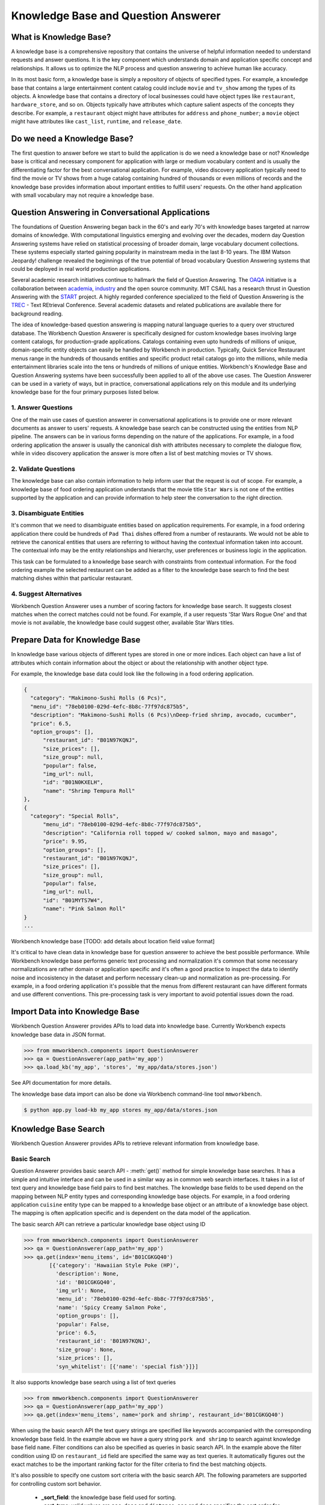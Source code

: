 Knowledge Base and Question Answerer
====================================

What is Knowledge Base?
-----------------------
A knowledge base is a comprehensive repository that contains the universe of helpful information needed to understand requests and answer questions. It is the key component which understands domain and application specific concept and relationships. It allows us to optimize the NLP process and question answering to achieve human like accuracy.

In its most basic form, a knowledge base is simply a repository of objects of specified types. For example, a knowledge base that contains a large entertainment content catalog could include ``movie`` and ``tv_show`` among the types of its objects. A knowledge base that contains a directory of local businesses could have object types like ``restaurant``, ``hardware_store``, and so on. Objects typically have attributes which capture salient aspects of the concepts they describe. For example, a ``restaurant`` object might have attributes for ``address`` and ``phone_number``; a ``movie`` object might have attributes like ``cast_list``, ``runtime``, and ``release_date``.

Do we need a Knowledge Base?
----------------------------
The first question to answer before we start to build the application is do we need a knowledge base or not? Knowledge base is critical and necessary component for application with large or medium vocabulary content and is usually the differentiating factor for the best conversational application. For example, video discovery application typically need to find the movie or TV shows from a huge catalog containing hundred of thousands or even millions of records and the knowledge base provides information about important entities to fulfill users' requests. On the other hand application with small vocabulary may not require a knowledge base. 

Question Answering in Conversational Applications
-------------------------------------------------
The foundations of Question Answering began back in the 60's and early 70's with knowledge bases targeted at narrow domains of knowledge. With computational linguistics emerging and evolving over the decades, modern day Question Answering systems have relied on statistical processing of broader domain, large vocabulary document collections. These systems especially started gaining popularity in mainstream media in the last 8-10 years. The IBM Watson Jeopardy! challenge revealed the beginnings of the true potential of broad vocabulary Question Answering systems that could be deployed in real world production applications.

Several academic research initiatives continue to hallmark the field of Question Answering. The `OAQA <https://oaqa.github.io/>`_ initiative is a collaboration between `academia <http://www.cs.cmu.edu/~ehn/>`_, `industry <https://www.research.ibm.com/deepqa/question_answering.shtml>`_ and the open source community. MIT CSAIL has a research thrust in Question Answering with the `START <http://start.csail.mit.edu/index.php>`_ project. A highly regarded conference specialized to the field of Question Answering is the `TREC <http://trec.nist.gov/>`_ - Text REtrieval Conference. Several academic datasets and related publications are available there for background reading.

The idea of knowledge-based question answering is mapping natural language queries to a query over structured database. The Workbench Question Answerer is specifically designed for custom knowledge bases involving large content catalogs, for production-grade applications. Catalogs containing even upto hundreds of millions of unique, domain-specific entity objects can easily be handled by Workbench in production. Typically, Quick Service Restaurant menus range in the hundreds of thousands entities and specific product retail catalogs go into the millions, while media entertainment libraries scale into the tens or hundreds of millions of unique entities. Workbench's Knowledge Base and Question Answering systems have been successfully been applied to all of the above use cases. The Question Answerer can be used in a variety of ways, but in practice, conversational applications rely on this module and its underlying knowledge base for the four primary purposes listed below.

1. Answer Questions
````````````````

One of the main use cases of question answerer in conversational applications is to provide one or more relevant documents as answer to users' requests. A knowledge base search can be constructed using the entities from NLP pipeline. The answers can be in various forms depending on the nature of the applications. For example, in a food ordering application the answer is usually the canonical dish with attributes necessary to complete the dialogue flow, while in video discovery application the answer is more often a list of best matching movies or TV shows.

2. Validate Questions 
``````````````````

The knowledge base can also contain information to help inform user that the request is out of scope. For example, a knowledge base of food ordering application understands that the movie title ``Star Wars`` is not one of the entities supported by the application and can provide information to help steer the conversation to the right direction.

3. Disambiguate Entities
`````````````````````

It's common that we need to disambiguate entities based on application requirements. For example, in a food ordering application there could be hundreds of ``Pad Thai`` dishes offered from a number of restaurants. We would not be able to retrieve the canonical entities that users are referring to without having the contextual information taken into account. The contextual info may be the entity relationships and hierarchy, user preferences or business logic in the application. 

This task can be formulated to a knowledge base search with constraints from contextual information. For the food ordering example the selected restaurant can be added as a filter to the knowledge base search to find the best matching dishes within that particular restaurant.

4. Suggest Alternatives
````````````````````

Workbench Question Answerer uses a number of scoring factors for knowledge base search. It suggests closest matches when the correct matches could not be found. For example, if a user requests 'Star Wars Rogue One' and that movie is not available, the knowledge base could suggest other, available Star Wars titles.

Prepare Data for Knowledge Base
-------------------------------
In knowledge base various objects of different types are stored in one or more indices. Each object can have a list of attributes which contain information about the object or about the relationship with another object type. 

For example, the knowledge base data could look like the following in a food ordering application.

.. code-block:: javascript

  {
    "category": "Makimono-Sushi Rolls (6 Pcs)",
    "menu_id": "78eb0100-029d-4efc-8b8c-77f97dc875b5",
    "description": "Makimono-Sushi Rolls (6 Pcs)\nDeep-fried shrimp, avocado, cucumber",
    "price": 6.5,
    "option_groups": [],
	"restaurant_id": "B01N97KQNJ",
	"size_prices": [],
	"size_group": null,
	"popular": false,
	"img_url": null,
	"id": "B01N0KXELH",
	"name": "Shrimp Tempura Roll"
  },
  {
    "category": "Special Rolls",
	"menu_id": "78eb0100-029d-4efc-8b8c-77f97dc875b5",
	"description": "California roll topped w/ cooked salmon, mayo and masago",
	"price": 9.95,
	"option_groups": [],
	"restaurant_id": "B01N97KQNJ",
	"size_prices": [],
	"size_group": null,
	"popular": false,
	"img_url": null,
	"id": "B01MYTS7W4",
	"name": "Pink Salmon Roll"
  }
  ...

Workbench knowledge base 
[TODO: add details about location field value format]

It's critical to have clean data in knowledge base for question answerer to achieve the best possible performance. While Workbench knowledge base performs generic text processing and normalization it's common that some necessary normalizations are rather domain or application specific and it's often a good practice to inspect the data to identify noise and incosistency in the dataset and perform necessary clean-up and normalization as pre-processing. For example, in a food ordering application it's possible that the menus from different restaurant can have different formats and use different conventions. This pre-processing task is very important to avoid potential issues down the road.

Import Data into Knowledge Base
-------------------------------
Workbench Question Answerer provides APIs to load data into knowledge base. Currently Workbench expects knowledge base data in JSON format.

.. code:: python

	>>> from mmworkbench.components import QuestionAnswerer
	>>> qa = QuestionAnswerer(app_path='my_app')
	>>> qa.load_kb('my_app', 'stores', 'my_app/data/stores.json')

See API documentation for more details.

The knowledge base data import can also be done via Workbench command-line tool ``mmworkbench``.

.. code-block:: console

	$ python app.py load-kb my_app stores my_app/data/stores.json


Knowledge Base Search
---------------------

Workbench Question Answerer provides APIs to retrieve relevant information from knowledge base.

Basic Search
````````````

Question Answerer provides basic search API - :meth:`get()` method for simple knowledge base searches. It has a simple and intuitive interface and can be used in a similar way as in common web search interfaces. It takes in a list of text query and knowledge base field pairs to find best matches. The knowledge base fields to be used depend on the mapping between NLP entity types and corresponding knowledge base objects. For example, in a food ordering application ``cuisine`` entity type can be mapped to a knowledge base object or an attribute of a knowledge base object. The mapping is often application specific and is dependent on the data model of the application. 

The basic search API can retrieve a particular knowledge base object using ID

.. code:: python
	
	>>> from mmworkbench.components import QuestionAnswerer
	>>> qa = QuestionAnswerer(app_path='my_app')
	>>> qa.get(index='menu_items', id='B01CGKGQ40')
		[{'category': 'Hawaiian Style Poke (HP)',
		  'description': None,
		  'id': 'B01CGKGQ40',
		  'img_url': None,
		  'menu_id': '78eb0100-029d-4efc-8b8c-77f97dc875b5',
		  'name': 'Spicy Creamy Salmon Poke',
		  'option_groups': [],
		  'popular': False,
		  'price': 6.5,
		  'restaurant_id': 'B01N97KQNJ',
		  'size_group': None,
		  'size_prices': [],
		  'syn_whitelist': [{'name': 'special fish'}]}]

It also supports knowledge base search using a list of text queries

.. code:: python
	
	>>> from mmworkbench.components import QuestionAnswerer
	>>> qa = QuestionAnswerer(app_path='my_app')
	>>> qa.get(index='menu_items', name='pork and shrimp', restaurant_id='B01CGKGQ40')

When using the basic search API the text query strings are specified like keywords accompanied with the corresponding knowledge base field. In the example above we have a query string ``pork and shrimp`` to search against knowledge base field ``name``. Filter conditions can also be specified as queries in basic search API. In the example above the filter condition using ID on ``restaurant_id`` field are specified the same way as text queries. It automatically figures out the exact matches to be the important ranking factor for the filter criteria to find the best matching objects.

It's also possible to specify one custom sort criteria with the basic search API. The following parameters are supported for controlling custom sort behavior.

	* **_sort_field**: the knowledge base field used for sorting. 
	* **_sort_type**: valid values are ``asc``, ``desc`` and ``distance``. ``asc`` and ``desc`` specifies the sort order for sorting on number and date fields, while ``distance`` indicates sorting by distance and can be used on location field.
	* **_sort_location**: specify origin location for sorting by distance.

.. code:: python
	
	>>> from mmworkbench.components import QuestionAnswerer
	>>> qa = QuestionAnswerer(app_path='my_app')
	>>> qa.get(index='menu_items', name='pork and shrimp', restaurant_id='B01CGKGQ40', _sort='price', _sort_type='asc')

To sort by distance to find best matches with user's current location taken into account.

	>>> from mmworkbench.components import QuestionAnswerer
	>>> qa = QuestionAnswerer(app_path='my_app')
	>>> qa.get(index='menu_items', name='pork and shrimp', _sort='location', _sort_type='distance', _sort_location='37.77,122.41')

The basic search API is designed to have an intuitive interface that works for the most common use cases. It has certain limitations to keep the interface simple and clean including.

	* Filters on number or date ranges are not supported.
	* Only one custom sort criteria is allowed.

Question Answerer provides advanced search API for more advanced use case which require more fine-grained control of the knowledge base search behavior. The advanced search APIs are described in the next section.

Advanced Search
```````````````

Workbench Question Answerer provides advanced search APIs to support more complex knowledge base searches. It allows a list of text queries, filters and custom sort criteria to be specified for having fine-grained control on knowledge base search behavior.

.. code:: python
	>>> from mmworkbench.components import QuestionAnswerer
	>>> qa = QuestionAnswerer(app_path='my_app')
	>>> s = qa.build_search()

build_search() API creates a Search object which is an abstraction of a knowledge base search. It provides several APIs for specifying text query, text or range filters and custom sort criteria.

Query
'''''

``query()`` API can be used to add text queries to the knowledge base search. For each query a knowledge base field and query string are specified for text relevance match. Several ranking factors including exact matches, phrase matches and partial matches are used to calculate text relevance scores and find best matching documents.

.. code:: python
	>>> from mmworkbench.components import QuestionAnswerer
	>>> qa = QuestionAnswerer(app_path='my_app')
	>>> s = qa.build_search()
	>>> s = s.query(dish_name='fish and chips')

Filter
''''''

``filter()`` API can be used to add filters to the knowledge base search. There are two types of filters supported: text filter and range filter. For text filter a knowledge base text field name and the filtering text string are specified. The text string is normalized and the entire text string is used to filter the documents like SQL predicates in RDBMS. For example, in food ordering applications we can filter dishes using selected restaurant ID. 

.. code:: python
	>>> from mmworkbench.components import QuestionAnswerer
	>>> qa = QuestionAnswerer(app_path='my_app')
	>>> s = qa.build_search()
	>>> s = s.filter(restaurant_id='B01CGKGQ40')

Range filter is used to filter based on number or date ranges. It's created by specifying knowledge base field and one or more range operators. The supported range operators are described below.

	* ``gt``: greater than
	* ``gte``: greater than or equal to
	* ``lt``: less than
	* ``lte``: less than or equal to

.. code:: python
	>>> from mmworkbench.components import QuestionAnswerer
	>>> qa = QuestionAnswerer(app_path='my_app')
	>>> s = qa.build_search()
	>>> s = s.filter(field='price', lte=25)

Note that the range filters are only valid for number and date knowledge base fields. 

Sort
''''

``sort()`` API can be used to add custom sort criteria for a knowledge base search. To define a custom sort criteria a knowledge base field, sorting types (``asc``, ``desc``, or ``distance``) and origin location for sorting by distance.

Custom sort can only be used with number, date and location knowledge base fields. For number and date fields the sort type can simply be either ``asc`` or ``desc`` to determine sort order. Some example use cases are finding most popular items, cheapest items and most recently released items and etc.

.. code:: python
	>>> from mmworkbench.components import QuestionAnswerer
	>>> qa = QuestionAnswerer(app_path='my_app')
	>>> s = qa.build_search()
	>>> s = s.sort(field='popularity', type='desc')

As mentioned in previous section the requirement of sorting by distance is also very common in many applications. The sort by distance criteria can be applied to knowledge base location field by specifying the field name with the sort type ``distance`` and sort location parameter to indicate the origin location. 

.. code:: python
	>>> from mmworkbench.components import QuestionAnswerer
	>>> qa = QuestionAnswerer(app_path='my_app')
	>>> s = qa.build_search()
	>>> s = s.sort(field='location', type='distance', location='37.77,122.41')

When to use Basic Search vs Advanced Search?
`````````````````````````````````````````````
The basic search API is designed to cover the most common use cases in conversational applications. The advanced search API provides additional capability for building more complex knowledge base searches. Generally the advanced search API is needed in the following scenarios. 

	* need more than one custom sort criteria
	* need to filter on ranges (number or date)
	* need finer control of the search behavior


